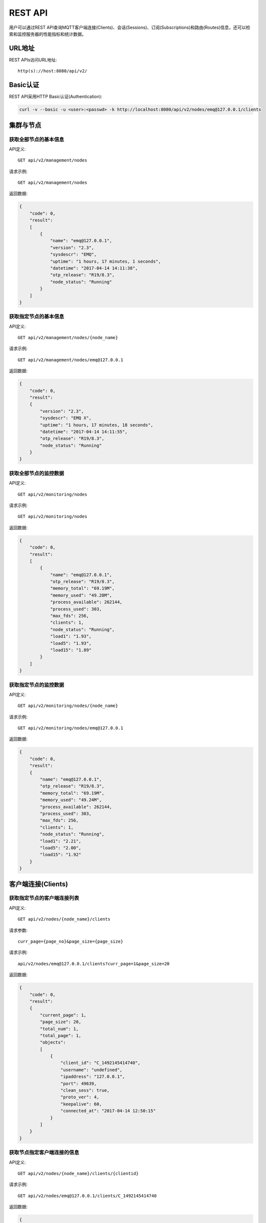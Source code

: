 
.. _rest_api:

========
REST API
========

用户可以通过REST API查询MQTT客户端连接(Clients)、会话(Sessions)、订阅(Subscriptions)和路由(Routes)信息，还可以检索和监控服务器的性能指标和统计数据。

-------
URL地址
-------

REST APIs访问URL地址::

    http(s)://host:8080/api/v2/

---------
Basic认证
---------

REST API采用HTTP Basic认证(Authentication):

.. code-block:: bash

    curl -v --basic -u <user>:<passwd> -k http://localhost:8080/api/v2/nodes/emq@127.0.0.1/clients

----------
集群与节点
----------

获取全部节点的基本信息
----------------------

API定义::

    GET api/v2/management/nodes

请求示例::

    GET api/v2/management/nodes

返回数据:

.. code-block:: json

    {
        "code": 0,
        "result":
        [
            {
                "name": "emq@127.0.0.1",
                "version": "2.3",
                "sysdescr": "EMQ",
                "uptime": "1 hours, 17 minutes, 1 seconds",
                "datetime": "2017-04-14 14:11:38",
                "otp_release": "R19/8.3",
                "node_status": "Running"
            }
        ]
    }

获取指定节点的基本信息
----------------------

API定义::

    GET api/v2/management/nodes/{node_name}

请求示例::

    GET api/v2/management/nodes/emq@127.0.0.1

返回数据:

.. code-block:: json

    {
        "code": 0,
        "result":
        {
            "version": "2.3",
            "sysdescr": "EMQ X",
            "uptime": "1 hours, 17 minutes, 18 seconds",
            "datetime": "2017-04-14 14:11:55",
            "otp_release": "R19/8.3",
            "node_status": "Running"
        }
    }

获取全部节点的监控数据
----------------------

API定义::

    GET api/v2/monitoring/nodes

请求示例::

    GET api/v2/monitoring/nodes

返回数据:

.. code-block:: json

    {
        "code": 0,
        "result":
        [
            {
                "name": "emq@127.0.0.1",
                "otp_release": "R19/8.3",
                "memory_total": "69.19M",
                "memory_used": "49.28M",
                "process_available": 262144,
                "process_used": 303,
                "max_fds": 256,
                "clients": 1,
                "node_status": "Running",
                "load1": "1.93",
                "load5": "1.93",
                "load15": "1.89"
            }
        ]
    }

获取指定节点的监控数据
----------------------

API定义::

    GET api/v2/monitoring/nodes/{node_name}

请求示例::

    GET api/v2/monitoring/nodes/emq@127.0.0.1

返回数据:

.. code-block:: json

    {
        "code": 0,
        "result":
        {
            "name": "emq@127.0.0.1",
            "otp_release": "R19/8.3",
            "memory_total": "69.19M",
            "memory_used": "49.24M",
            "process_available": 262144,
            "process_used": 303,
            "max_fds": 256,
            "clients": 1,
            "node_status": "Running",
            "load1": "2.21",
            "load5": "2.00",
            "load15": "1.92"
        }
    }

-------------------
客户端连接(Clients)
-------------------

获取指定节点的客户端连接列表
----------------------------

API定义::

    GET api/v2/nodes/{node_name}/clients
 
请求参数:: 

    curr_page={page_no}&page_size={page_size}

请求示例::

    api/v2/nodes/emq@127.0.0.1/clients?curr_page=1&page_size=20

返回数据:

.. code-block:: json

    {
        "code": 0,
        "result":
        {
            "current_page": 1,
            "page_size": 20,
            "total_num": 1,
            "total_page": 1,
            "objects":
            [
                {
                    "client_id": "C_1492145414740",
                    "username": "undefined",
                    "ipaddress": "127.0.0.1",
                    "port": 49639,
                    "clean_sess": true,
                    "proto_ver": 4,
                    "keepalive": 60,
                    "connected_at": "2017-04-14 12:50:15"
                }
            ]
        }   
    }

获取节点指定客户端连接的信息
----------------------------

API定义::

    GET api/v2/nodes/{node_name}/clients/{clientid}
 
请求示例::

    GET api/v2/nodes/emq@127.0.0.1/clients/C_1492145414740

返回数据:

.. code-block:: json

    {
        "code": 0,
        "result": {
            "objects": [
                {
                    "client_id": "C_1492145414740",
                    "username": "undefined",
                    "ipaddress": "127.0.0.1",
                    "port": 50953,
                    "clean_sess": true,
                    "proto_ver": 4,
                    "keepalive": 60,
                    "connected_at": "2017-04-14 13:35:15"
                }
            ]
        }
    }

获取集群内指定客户端的信息
--------------------------

API定义::

    GET api/v2/clients/{clientid}
 
请求示例::

    GET api/v2/clients/C_1492145414740

返回数据:

.. code-block:: json

    {
        "code": 0,
        "result": {
            "objects": [
                {
                    "client_id": "C_1492145414740",
                    "username": "undefined",
                    "ipaddress": "127.0.0.1",
                    "port": 50953,
                    "clean_sess": true,
                    "proto_ver": 4,
                    "keepalive": 60,
                    "connected_at": "2017-04-14 13:35:15"
                }
            ]
        }
    }


--------------
会话(Sessions)
--------------

获取指定节点的会话列表
----------------------

API定义::

    GET api/v2/nodes/{node_name}/sessions
 
请求参数::

    curr_page={page_no}&page_size={page_size}

请求示例::

    GET api/v2/nodes/emq@127.0.0.1/sessions?curr_page=1&page_size=20

返回数据:

.. code-block:: json

    {
        "code": 0,
        "result":
        {
            "current_page": 1,
            "page_size": 20,
            "total_num": 1,
            "total_page": 1,
            "objects":
            [
                {
                    "client_id": "C_1492145414740",
                    "clean_sess": true,
                    "max_inflight": "undefined",
                    "inflight_queue": "undefined",
                    "message_queue": "undefined",
                    "message_dropped": "undefined",
                    "awaiting_rel": "undefined",
                    "awaiting_ack": "undefined",
                    "awaiting_comp": "undefined",
                    "created_at": "2017-04-14 13:35:15"
                }
            ]
        }
    }

获取节点上指定客户端的会话信息
------------------------------

API定义::

    GET api/v2/nodes/{node_name}/sessions/{clientid}
 
请求示例::

    GET api/v2/nodes/emq@127.0.0.1/sessions/C_1492145414740

返回数据:

.. code-block:: json

    {
        "code": 0,
        "result":
        {
            "objects":
            [
                {
                    "client_id": "C_1492145414740",
                    "clean_sess": true,
                    "max_inflight": "undefined",
                    "inflight_queue": "undefined",
                    "message_queue": "undefined",
                    "message_dropped": "undefined",
                    "awaiting_rel": "undefined",
                    "awaiting_ack": "undefined",
                    "awaiting_comp": "undefined",
                    "created_at": "2017-04-14 13:35:15"
                }
            ]
        }
    }

获取集群内指定客户端的会话信息
------------------------------

API定义::

    GET api/v2/sessions/{clientid}
 
请求示例::

    GET api/v2/sessions/C_1492145414740

返回数据:

.. code-block:: json

    {
        "code": 0,
        "result":
        {
            "objects":
            [
                {
                    "client_id": "C_1492145414740",
                    "clean_sess": true,
                    "max_inflight": "undefined",
                    "inflight_queue": "undefined",
                    "message_queue": "undefined",
                    "message_dropped": "undefined",
                    "awaiting_rel": "undefined",
                    "awaiting_ack": "undefined",
                    "awaiting_comp": "undefined",
                    "created_at": "2017-04-14 13:35:15"
                }
            ]
        }
    }

-------------------
订阅(Subscriptions)
-------------------

获取某个节点上的订阅列表
------------------------

API定义::

    GET api/v2/nodes/{node_name}/subscriptions

请求参数::

    curr_page={page_no}&page_size={page_size}
 
请求示例::

    GET api/v2/nodes/emq@127.0.0.1/subscriptions?curr_page=1&page_size=20

返回数据:

.. code-block:: json

    {
        "code": 0,
        "result":
        {
            "current_page": 1,
            "page_size": 20,
            "total_num": 1,
            "total_page": 1,
            "objects":
            [
                {
                    "client_id": "C_1492145414740",
                    "topic": "$client/C_1492145414740",
                    "qos": 1
                }
            ]
        }
    }

获取节点上指定客户端的订阅信息
------------------------------

API定义::

    GET api/v2/nodes/{node_name}/subscriptions/{clientid}

请求示例::

    GET api/v2/nodes/emq@127.0.0.1/subscriptions/C_1492145414740

返回数据:

.. code-block:: json

    {
        "code": 0,
        "result":
        {
            "objects":
            [
                {
                    "client_id": "C_1492145414740",
                    "topic": "$client/C_1492145414740",
                    "qos": 1
                }
            ]
        }
    }

获取集群内指定客户端的订阅信息
------------------------------

API定义::

    GET api/v2/subscriptions/{clientid}

请求示例::

    GET api/v2/subscriptions/C_1492145414740

返回数据:

.. code-block:: json

    {
        "code": 0,
        "result":
        {
            "objects":
            [
                {
                    "client_id": "C_1492145414740",
                    "topic": "$client/C_1492145414740",
                    "qos": 1
                }
            ]
        }
    }


------------
路由(Routes)
------------

获取集群路由表
--------------

API定义::

    GET api/v2/routes

请求参数::

    curr_page={page_no}&page_size={page_size}

请求示例::

    GET api/v2/routes

返回数据:

.. code-block:: json

    {
        "code": 0,
        "result":
        {
            "current_page": 1,
            "page_size": 20,
            "total_num": 1,
            "total_page": 1,
            "objects":
            [
                {
                    "topic": "$client/C_1492145414740",
                    "node": "emq@127.0.0.1"
                }
            ]
        }
    }

获取集群内指定主题的路由信息
----------------------------

API定义::

    GET api/v2/routes/{topic}

请求示例::

    GET api/v2/routes

返回数据:

.. code-block:: json

    {
        "code": 0,
        "result":
        {
            "objects":
            [
                {
                    "topic": "test_topic",
                    "node": "emq@127.0.0.1"
                }
            ]
        }
    }


----------
发布/订阅
----------

发布消息
--------

API定义::

    POST api/v2/mqtt/publish

请求参数:

.. code-block:: json

    {
        "topic"    : "test",
        "payload"  : "hello",
        "qos"      : 1,
        "retain"   : false,
        "client_id": "C_1492145414740"
    }

.. NOTE:: topic参数必填，其他参数可选。payload默认值空字符串，qos为0，retain为false，client_id为'http'。

请求示例::

    POST api/v2/mqtt/publish

返回数据:

.. code-block:: json

    {
        "code": 0,
        "result": []
    }

创建订阅
--------

API定义::

    POST api/v2/mqtt/subscribe

请求参数:

.. code-block:: json

    {
        "topic"    : "test",
        "qos"      : 1,
        "client_id": "C_1492145414740"
    }

请求示例::

    POST api/v2/mqtt/subscribe

返回数据:

.. code-block:: json

    {
        "code": 0,
        "result": []
    }

取消订阅
--------

API定义::

    POST api/v2/mqtt/unsubscribe

请求参数:

.. code-block:: json

    {
        "topic"    : "test",
        "client_id": "C_1492145414740"
    }

请求示例::

    POST api/v2/mqtt/unsubscribe

返回数据:

.. code-block:: json

    {
        "code": 0,
        "result": []
    }

-------------
插件(Plugins)
-------------

获取节点的插件列表
------------------

API定义::

    GET api/v2/nodes/{node_name}/plugins

请求示例::

    GET api/v2/nodes/emq@127.0.0.1/plugins

返回数据:

.. code-block:: json

    {
        "code": 0,
        "result": [
            {
                "name": "emq_auth_clientid",
                "version": "2.3",
                "description": "Authentication with ClientId/Password",
                "active": false
            },
            {
                "name": "emq_auth_http",
                "version": "2.3",
                "description": "Authentication/ACL with HTTP API",
                "active": false
            },
            {
                "name": "emq_auth_jwt",
                "version": "2.3",
                "description": "Authentication with jwt",
                "active": false
            }, 
            {
                "name": "emq_auth_ldap",
                "version": "2.3",
                "description": "Authentication/ACL with LDAP",
                "active": false
            },
            {
                "name": "emq_auth_mongo",
                "version": "2.3",
                "description": "Authentication/ACL with MongoDB",
                "active": false
            },
            {
                "name": "emq_auth_mysql",
                "version": "2.3",
                "description": "Authentication/ACL with MySQL",
                "active": false
            },
            {
                "name": "emq_auth_pgsql",
                "version": "2.3",
                "description": "Authentication/ACL with PostgreSQL",
                "active": false
            },
            {
                "name": "emq_auth_redis",
                "version": "2.3",
                "description": "Authentication/ACL with Redis",
                "active": false
            },
            {
                "name": "emq_auth_username",
                "version": "2.3",
                "description": "Authentication with Username/Password",
                "active": false
            },
            {
                "name": "emq_coap",
                "version": "2.3",
                "description": "CoAP Gateway",
                "active": false
            },
            {
                "name": "emq_dashboard",
                "version": "2.3",
                "description": "EMQ Web Dashboard",
                "active": true
            },
            {
                "name": "emq_lua_hook",
                "version": "2.3",
                "description": "EMQ hooks in lua",
                "active": false
            },
            {
                "name": "emq_lwm2m",
                "version": "0.1",
                "description": "LWM2M Gateway",
                "active": false
            },
            {
                "name": "emq_modules",
                "version": "2.3",
                "description": "EMQ Modules",
                "active": true
            },
            {
                "name": "emq_plugin_template",
                "version": "2.3",
                "description": "EMQ Plugin Template",
                "active": false
            },
            {
                "name": "emq_recon",
                "version": "2.3",
                "description": "Recon Plugin",
                "active": true
            },
            {
                "name": "emq_reloader",
                "version": "2.3",
                "description": "Reloader Plugin",
                "active": false
            },
            {
                "name": "emq_retainer",
                "version": "2.3",
                "description": "EMQ Retainer",
                "active": true
            },
            {
                "name": "emq_sn",
                "version": "2.3",
                "description": "MQTT-SN Gateway",
                "active": false
            },
            {
                "name": "emq_stomp",
                "version": "2.3",
                "description": "Stomp Protocol Plugin",
                "active": false
            },
            {
                "name": "emq_web_hook",
                "version": "2.3",
                "description": "EMQ Webhook Plugin",
                "active": false
            }
        ]
    }


开启/关闭节点的指定插件
-----------------------

API定义::

    PUT /api/v2/nodes/{node_name}/plugins/{name}

请求参数::

    {"active": true | false}

请求示例::

    PUT api/v2/nodes/emq@127.0.0.1/plugins/emqx_recon

返回数据:

.. code-block:: json

    {
        "code": 0,
        "result": []
    }

------------------
监听器(Listeners)
------------------

获取集群节点的监听器列表
------------------------

API定义::

    GET api/v2/monitoring/listeners

返回数据:

.. code-block:: json

    {
        "code": 0,
        "result": {
            "emq@127.0.0.1": [
                {
                    "protocol": "dashboard:http",
                    "listen": "18083",
                    "acceptors": 2,
                    "max_clients": 512,
                    "current_clients": 0,
                    "shutdown_count": []
                },
                {
                    "protocol": "mqtt:tcp",
                    "listen": "127.0.0.1:11883",
                    "acceptors": 16,
                    "max_clients": 102400,
                    "current_clients": 0,
                    "shutdown_count": []
                },
                {
                    "protocol": "mqtt:tcp",
                    "listen": "0.0.0.0:1883",
                    "acceptors": 16,
                    "max_clients": 102400,
                    "current_clients": 0,
                    "shutdown_count": []
                },
                {
                    "protocol": "mqtt:ws",
                    "listen": "8083",
                    "acceptors": 4,
                    "max_clients": 64,
                    "current_clients": 0,
                    "shutdown_count": []
                },
                {
                    "protocol": "mqtt:ssl",
                    "listen": "8883",
                    "acceptors": 16,
                    "max_clients": 1024,
                    "current_clients": 0,
                    "shutdown_count": []
                },
                {
                    "protocol": "mqtt:wss",
                    "listen": "8084",
                    "acceptors": 4,
                    "max_clients": 64,
                    "current_clients": 0,
                    "shutdown_count": []
                },
                {
                    "protocol": "mqtt:api",
                    "listen": "127.0.0.1:8080",
                    "acceptors": 4,
                    "max_clients": 64,
                    "current_clients": 1,
                    "shutdown_count": []
                }
            ]
        }
    }

获取指定节点的监听器列表
------------------------

API定义::

    GET api/v2/monitoring/listeners/{node_name}

请求示例::

    GET api/v2/monitoring/listeners/emq@127.0.0.1

返回数据:

.. code-block:: json

    {
        "code": 0,
        "result": [
            {
                "protocol": "mqtt:api",
                "listen": "127.0.0.1:8080",
                "acceptors": 4,
                "max_clients": 64,
                "current_clients": 1,
                "shutdown_count": []
            },
            {
                "protocol": "mqtt:wss",
                "listen": "8084",
                "acceptors": 4,
                "max_clients": 64,
                "current_clients": 0,
                "shutdown_count": []
            },
            {
                "protocol": "mqtt:ssl",
                "listen": "8883",
                "acceptors": 16,
                "max_clients": 1024,
                "current_clients": 0,
                "shutdown_count": []
            },
            {
                "protocol": "mqtt:ws",
                "listen": "8083",
                "acceptors": 4,
                "max_clients": 64,
                "current_clients": 0,
                "shutdown_count": []
            },
            {
                "protocol": "mqtt:tcp",
                "listen": "0.0.0.0:1883",
                "acceptors": 16,
                "max_clients": 102400,
                "current_clients": 0,
                "shutdown_count": []
            },
            {
                "protocol": "mqtt:tcp",
                "listen": "127.0.0.1:11883",
                "acceptors": 16,
                "max_clients": 102400,
                "current_clients": 0,
                "shutdown_count": []
            },
            {
                "protocol": "dashboard:http",
                "listen": "18083",
                "acceptors": 2,
                "max_clients": 512,
                "current_clients": 0,
                "shutdown_count": []
            }
        ]
    }

------------
收发报文统计
------------

获取全部节点的收发报文统计
--------------------------

API定义::

    GET api/v2/monitoring/metrics/

返回数据:

.. code-block:: json

    {
        "code": 0,
        "result": {
            "emq@127.0.0.1":
            {
                "packets/disconnect":0,
                "messages/dropped":0,
                "messages/qos2/received":0,
                "packets/suback":0,
                "packets/pubcomp/received":0,
                "packets/unsuback":0,
                "packets/pingresp":0,
                "packets/puback/missed":0,
                "packets/pingreq":0,
                "messages/retained":3,
                "packets/sent":0,
                "messages/qos2/dropped":0,
                "packets/unsubscribe":0,
                "packets/pubrec/missed":0,
                "packets/connack":0,
                "messages/received":0,
                "packets/pubrec/sent":0,
                "packets/publish/received":0,
                "packets/pubcomp/sent":0,
                "bytes/received":0,
                "packets/connect":0,
                "packets/puback/received":0,
                "messages/sent":0,
                "packets/publish/sent":0,
                "bytes/sent":0,
                "packets/pubrel/missed":0,
                "packets/puback/sent":0,
                "messages/qos0/received":0,
                "packets/subscribe":0,
                "packets/pubrel/sent":0,
                "messages/qos2/sent":0,
                "packets/received":0,
                "packets/pubrel/received":0,
                "messages/qos1/received":0,
                "messages/qos1/sent":0,
                "packets/pubrec/received":0,
                "packets/pubcomp/missed":0,
                "messages/qos0/sent":0
            }
        }
    }

获取指定节点的收发报文统计
--------------------------

API定义::

    GET api/v2/monitoring/metrics/{node_name}

请求示例::

    GET api/v2/monitoring/metrics/emq@127.0.0.1

返回数据:

.. code-block:: json

    {
        "code": 0,
        "result": {
            "packets/disconnect":0,
            "messages/dropped":0,
            "messages/qos2/received":0,
            "packets/suback":0,
            "packets/pubcomp/received":0,
            "packets/unsuback":0,
            "packets/pingresp":0,
            "packets/puback/missed":0,
            "packets/pingreq":0,
            "messages/retained":3,
            "packets/sent":0,
            "messages/qos2/dropped":0,
            "packets/unsubscribe":0,
            "packets/pubrec/missed":0,
            "packets/connack":0,
            "messages/received":0,
            "packets/pubrec/sent":0,
            "packets/publish/received":0,
            "packets/pubcomp/sent":0,
            "bytes/received":0,
            "packets/connect":0,
            "packets/puback/received":0,
            "messages/sent":0,
            "packets/publish/sent":0,
            "bytes/sent":0,
            "packets/pubrel/missed":0,
            "packets/puback/sent":0,
            "messages/qos0/received":0,
            "packets/subscribe":0,
            "packets/pubrel/sent":0,
            "messages/qos2/sent":0,
            "packets/received":0,
            "packets/pubrel/received":0,
            "messages/qos1/received":0,
            "messages/qos1/sent":0,
            "packets/pubrec/received":0,
            "packets/pubcomp/missed":0,
            "messages/qos0/sent":0
        }
    }

-------------
连接会话统计
-------------

获取全部节点的连接会话统计
---------------------------

API定义::

    GET api/v2/monitoring/stats

请求示例::

    GET api/v2/monitoring/stats

返回数据:

.. code-block:: json

    {
        "code": 0,
        "result": {
            "emq@127.0.0.1":
            {
                "clients/count":0,
                "clients/max":0,
                "retained/count":0,
                "retained/max":0,
                "routes/count":0,
                "routes/max":0,
                "sessions/count":0,
                "sessions/max":0,
                "subscribers/count":0,
                "subscribers/max":0,
                "subscriptions/count":0,
                "subscriptions/max":0,
                "topics/count":0,
                "topics/max":0
            }
        }
    }

获取指定节点的连接会话统计
--------------------------

API定义::

    GET api/v2/monitoring/stats/{node_name}

请求示例::

    GET api/v2/monitoring/stats/emq@127.0.0.1

返回数据:

.. code-block:: json

    {
        "code": 0,
        "result": {
            "clients/count":0,
            "clients/max":0,
            "retained/count":0,
            "retained/max":0,
            "routes/count":0,
            "routes/max":0,
            "sessions/count":0,
            "sessions/max":0,
            "subscribers/count":0,
            "subscribers/max":0,
            "subscriptions/count":0,
            "subscriptions/max":0,
            "topics/count":0,
            "topics/max":0
        }
    }

----------
返回错误码
----------

+-------+-----------------------------------------+
| 错误码| 备注                                    |
+=======+=========================================+
| 0     | 成功                                    |
+-------+-----------------------------------------+
| 101   | badrpc                                  |
+-------+-----------------------------------------+
| 102   | 未知错误                                |
+-------+-----------------------------------------+
| 103   | 用户名密码错误                          |
+-------+-----------------------------------------+
| 104   | 用户名密码不能为空                      |
+-------+-----------------------------------------+
| 105   | 删除的用户不存在                        |
+-------+-----------------------------------------+
| 106   | admin用户不能删除                       |
+-------+-----------------------------------------+
| 107   | 请求参数缺失                            |
+-------+-----------------------------------------+
| 108   | 请求参数类型错误                        |
+-------+-----------------------------------------+
| 109   | 请求参数不是json类型                    |
+-------+-----------------------------------------+
| 110   | 插件已经加载，不能重复加载              |
+-------+-----------------------------------------+
| 111   | 插件已经卸载，不能重复卸载              |
+-------+-----------------------------------------+
| 112   | 用户不在线                              |
+-------+-----------------------------------------+
| 113   | 新密码和确认密码不一致                  |
+-------+-----------------------------------------+
